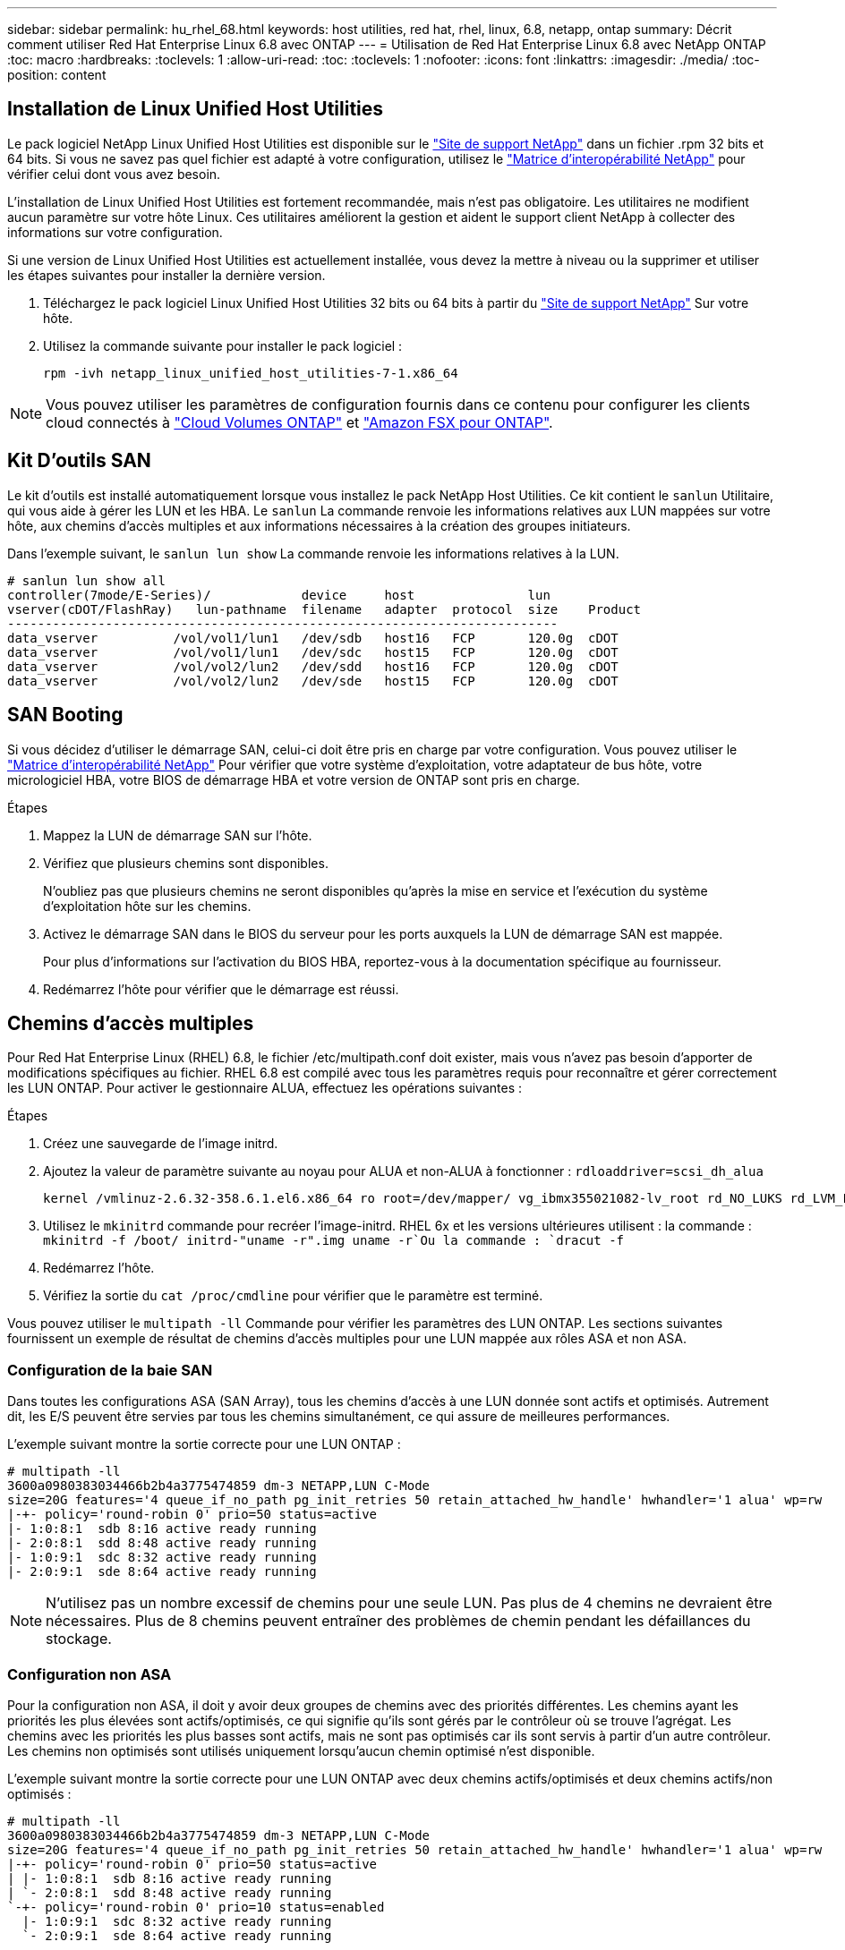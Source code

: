 ---
sidebar: sidebar 
permalink: hu_rhel_68.html 
keywords: host utilities, red hat, rhel, linux, 6.8, netapp, ontap 
summary: Décrit comment utiliser Red Hat Enterprise Linux 6.8 avec ONTAP 
---
= Utilisation de Red Hat Enterprise Linux 6.8 avec NetApp ONTAP
:toc: macro
:hardbreaks:
:toclevels: 1
:allow-uri-read: 
:toc: 
:toclevels: 1
:nofooter: 
:icons: font
:linkattrs: 
:imagesdir: ./media/
:toc-position: content




== Installation de Linux Unified Host Utilities

Le pack logiciel NetApp Linux Unified Host Utilities est disponible sur le link:https://mysupport.netapp.com/NOW/cgi-bin/software/?product=Host+Utilities+-+SAN&platform=Linux["Site de support NetApp"^] dans un fichier .rpm 32 bits et 64 bits. Si vous ne savez pas quel fichier est adapté à votre configuration, utilisez le link:https://mysupport.netapp.com/matrix/#welcome["Matrice d'interopérabilité NetApp"^] pour vérifier celui dont vous avez besoin.

L'installation de Linux Unified Host Utilities est fortement recommandée, mais n'est pas obligatoire. Les utilitaires ne modifient aucun paramètre sur votre hôte Linux. Ces utilitaires améliorent la gestion et aident le support client NetApp à collecter des informations sur votre configuration.

Si une version de Linux Unified Host Utilities est actuellement installée, vous devez la mettre à niveau ou la supprimer et utiliser les étapes suivantes pour installer la dernière version.

. Téléchargez le pack logiciel Linux Unified Host Utilities 32 bits ou 64 bits à partir du link:https://mysupport.netapp.com/NOW/cgi-bin/software/?product=Host+Utilities+-+SAN&platform=Linux["Site de support NetApp"^] Sur votre hôte.
. Utilisez la commande suivante pour installer le pack logiciel :
+
`rpm -ivh netapp_linux_unified_host_utilities-7-1.x86_64`




NOTE: Vous pouvez utiliser les paramètres de configuration fournis dans ce contenu pour configurer les clients cloud connectés à link:https://docs.netapp.com/us-en/cloud-manager-cloud-volumes-ontap/index.html["Cloud Volumes ONTAP"^] et link:https://docs.netapp.com/us-en/cloud-manager-fsx-ontap/index.html["Amazon FSX pour ONTAP"^].



== Kit D'outils SAN

Le kit d'outils est installé automatiquement lorsque vous installez le pack NetApp Host Utilities. Ce kit contient le `sanlun` Utilitaire, qui vous aide à gérer les LUN et les HBA. Le `sanlun` La commande renvoie les informations relatives aux LUN mappées sur votre hôte, aux chemins d'accès multiples et aux informations nécessaires à la création des groupes initiateurs.

Dans l'exemple suivant, le `sanlun lun show` La commande renvoie les informations relatives à la LUN.

[listing]
----
# sanlun lun show all
controller(7mode/E-Series)/            device     host               lun
vserver(cDOT/FlashRay)   lun-pathname  filename   adapter  protocol  size    Product
-------------------------------------------------------------------------
data_vserver          /vol/vol1/lun1   /dev/sdb   host16   FCP       120.0g  cDOT
data_vserver          /vol/vol1/lun1   /dev/sdc   host15   FCP       120.0g  cDOT
data_vserver          /vol/vol2/lun2   /dev/sdd   host16   FCP       120.0g  cDOT
data_vserver          /vol/vol2/lun2   /dev/sde   host15   FCP       120.0g  cDOT
----


== SAN Booting

Si vous décidez d'utiliser le démarrage SAN, celui-ci doit être pris en charge par votre configuration. Vous pouvez utiliser le link:https://mysupport.netapp.com/matrix/imt.jsp?components=74223;&solution=1&isHWU&src=IMT["Matrice d'interopérabilité NetApp"^] Pour vérifier que votre système d'exploitation, votre adaptateur de bus hôte, votre micrologiciel HBA, votre BIOS de démarrage HBA et votre version de ONTAP sont pris en charge.

.Étapes
. Mappez la LUN de démarrage SAN sur l'hôte.
. Vérifiez que plusieurs chemins sont disponibles.
+
N'oubliez pas que plusieurs chemins ne seront disponibles qu'après la mise en service et l'exécution du système d'exploitation hôte sur les chemins.

. Activez le démarrage SAN dans le BIOS du serveur pour les ports auxquels la LUN de démarrage SAN est mappée.
+
Pour plus d'informations sur l'activation du BIOS HBA, reportez-vous à la documentation spécifique au fournisseur.

. Redémarrez l'hôte pour vérifier que le démarrage est réussi.




== Chemins d'accès multiples

Pour Red Hat Enterprise Linux (RHEL) 6.8, le fichier /etc/multipath.conf doit exister, mais vous n'avez pas besoin d'apporter de modifications spécifiques au fichier. RHEL 6.8 est compilé avec tous les paramètres requis pour reconnaître et gérer correctement les LUN ONTAP. Pour activer le gestionnaire ALUA, effectuez les opérations suivantes :

.Étapes
. Créez une sauvegarde de l'image initrd.
. Ajoutez la valeur de paramètre suivante au noyau pour ALUA et non-ALUA à fonctionner :
`rdloaddriver=scsi_dh_alua`
+
....
kernel /vmlinuz-2.6.32-358.6.1.el6.x86_64 ro root=/dev/mapper/ vg_ibmx355021082-lv_root rd_NO_LUKS rd_LVM_LV=vg_ibmx355021082/ lv_root LANG=en_US.UTF-8 rd_LVM_LV=vg_ibmx355021082/lv_swap rd_NO_MD SYSFONT=latarcyrheb-sun16 crashkernel=auto KEYBOARDTYPE=pc KEYTABLE=us rd_NO_DM rhgb quiet rdloaddriver=scsi_dh_alua
....
. Utilisez le `mkinitrd` commande pour recréer l'image-initrd. RHEL 6x et les versions ultérieures utilisent : la commande : `mkinitrd -f /boot/ initrd-"uname -r".img uname -r`Ou la commande : `dracut -f`
. Redémarrez l'hôte.
. Vérifiez la sortie du `cat /proc/cmdline` pour vérifier que le paramètre est terminé.


Vous pouvez utiliser le `multipath -ll` Commande pour vérifier les paramètres des LUN ONTAP. Les sections suivantes fournissent un exemple de résultat de chemins d'accès multiples pour une LUN mappée aux rôles ASA et non ASA.



=== Configuration de la baie SAN

Dans toutes les configurations ASA (SAN Array), tous les chemins d'accès à une LUN donnée sont actifs et optimisés. Autrement dit, les E/S peuvent être servies par tous les chemins simultanément, ce qui assure de meilleures performances.

L'exemple suivant montre la sortie correcte pour une LUN ONTAP :

[listing]
----
# multipath -ll
3600a0980383034466b2b4a3775474859 dm-3 NETAPP,LUN C-Mode
size=20G features='4 queue_if_no_path pg_init_retries 50 retain_attached_hw_handle' hwhandler='1 alua' wp=rw
|-+- policy='round-robin 0' prio=50 status=active
|- 1:0:8:1  sdb 8:16 active ready running
|- 2:0:8:1  sdd 8:48 active ready running
|- 1:0:9:1  sdc 8:32 active ready running
|- 2:0:9:1  sde 8:64 active ready running
----

NOTE: N'utilisez pas un nombre excessif de chemins pour une seule LUN. Pas plus de 4 chemins ne devraient être nécessaires. Plus de 8 chemins peuvent entraîner des problèmes de chemin pendant les défaillances du stockage.



=== Configuration non ASA

Pour la configuration non ASA, il doit y avoir deux groupes de chemins avec des priorités différentes. Les chemins ayant les priorités les plus élevées sont actifs/optimisés, ce qui signifie qu'ils sont gérés par le contrôleur où se trouve l'agrégat. Les chemins avec les priorités les plus basses sont actifs, mais ne sont pas optimisés car ils sont servis à partir d'un autre contrôleur. Les chemins non optimisés sont utilisés uniquement lorsqu'aucun chemin optimisé n'est disponible.

L'exemple suivant montre la sortie correcte pour une LUN ONTAP avec deux chemins actifs/optimisés et deux chemins actifs/non optimisés :

[listing]
----
# multipath -ll
3600a0980383034466b2b4a3775474859 dm-3 NETAPP,LUN C-Mode
size=20G features='4 queue_if_no_path pg_init_retries 50 retain_attached_hw_handle' hwhandler='1 alua' wp=rw
|-+- policy='round-robin 0' prio=50 status=active
| |- 1:0:8:1  sdb 8:16 active ready running
| `- 2:0:8:1  sdd 8:48 active ready running
`-+- policy='round-robin 0' prio=10 status=enabled
  |- 1:0:9:1  sdc 8:32 active ready running
  `- 2:0:9:1  sde 8:64 active ready running
----

NOTE: N'utilisez pas un nombre excessif de chemins pour une seule LUN. Pas plus de 4 chemins ne devraient être nécessaires. Plus de 8 chemins peuvent entraîner des problèmes de chemin pendant les défaillances du stockage.



== Paramètres recommandés

Le système d'exploitation RHEL 6.8 est compilé pour reconnaître les LUN ONTAP et définir automatiquement tous les paramètres de configuration pour les configurations ASA et non ASA.

Le `multipath.conf` le fichier doit exister pour que le démon multivoie démarre, mais vous pouvez créer un fichier vide de zéro octet à l'aide de la commande :
`touch /etc/multipath.conf`

Lors de la première création de ce fichier, vous devrez peut-être activer et démarrer les services multipathing.

[listing]
----
# systemctl enable multipathd
# systemctl start multipathd
----
Il n'est pas nécessaire d'ajouter directement quoi que ce soit `multipath.conf` fichier, sauf si vous disposez de périphériques que vous ne voulez pas être gérés par multipath ou si vous avez des paramètres existants qui remplacent les paramètres par défaut.

Vous pouvez ajouter la syntaxe suivante à la `multipath.conf` fichier pour exclure les périphériques indésirables.

Remplacer l' `<DevId>` Avec la chaîne WWID du périphérique que vous souhaitez exclure. Utilisez la commande suivante pour déterminer l'identifiant WWID :

....
blacklist {
        wwid <DevId>
        devnode "^(ram|raw|loop|fd|md|dm-|sr|scd|st)[0-9]*"
        devnode "^hd[a-z]"
        devnode "^cciss.*"
}
....
Dans cet exemple, `sda` Est le disque SCSI local que nous devons ajouter à la liste noire.

.Étapes
. Exécutez la commande suivante pour déterminer l'identifiant WWID :
+
....
# /lib/udev/scsi_id -gud /dev/sda
360030057024d0730239134810c0cb833
....
. Ajoutez cet identifiant WWID à la strophe de la liste noire dans le `/etc/multipath.conf`:
+
....
blacklist {
     wwid   360030057024d0730239134810c0cb833
     devnode "^(ram|raw|loop|fd|md|dm-|sr|scd|st)[0-9]*"
     devnode "^hd[a-z]"
     devnode "^cciss.*"
}
....


Vous devez toujours vérifier votre `/etc/multipath.conf` fichier pour les paramètres hérités, notamment dans la section par défaut, qui peut remplacer les paramètres par défaut.

Le tableau ci-dessous indique la critique `multipathd` Paramètres des LUN ONTAP et des valeurs requises. Si un hôte est connecté à des LUN d'autres fournisseurs et que l'un de ces paramètres est remplacé, il doit être corrigé par des strophes ultérieurs dans `multipath.conf` Qui s'appliquent spécifiquement aux LUN ONTAP. Si ce n'est pas le cas, les LUN de ONTAP peuvent ne pas fonctionner comme prévu. Ces valeurs par défaut ne doivent être remplacées qu'en consultation avec les fournisseurs de NetApp et/ou du système d'exploitation, et uniquement lorsque l'impact est totalement compris.

[cols="2*"]
|===
| Paramètre | Réglage 


| détecter_prio | oui 


| dev_loss_tmo | « infini » 


| du rétablissement | immédiate 


| fast_io_fail_tmo | 5 


| caractéristiques | "3 queue_if_no_path pg_init_retries 50" 


| flush_on_last_del | « oui » 


| gestionnaire_matériel | « 0 » 


| no_path_réessayer | file d'attente 


| path_checker | « tur » 


| path_groupage_policy | « group_by_prio » 


| sélecteur de chemin | « round-robin 0 » 


| intervalle_interrogation | 5 


| prio | « ONTAP » 


| solution netapp | LUN.* 


| conservez_attaed_hw_handler | oui 


| rr_weight | « uniforme » 


| noms_conviviaux_conviviaux | non 


| fournisseur | NETAPP 
|===
L'exemple suivant montre comment corriger une valeur par défaut remplacée. Dans ce cas, le `multipath.conf` fichier définit les valeurs pour `path_checker` et `no_path_retry` Non compatible avec les LUN ONTAP. S'ils ne peuvent pas être supprimés en raison d'autres baies SAN toujours connectées à l'hôte, ces paramètres peuvent être corrigés spécifiquement pour les LUN ONTAP avec une strophe de périphérique.

[listing]
----
defaults {
   path_checker      readsector0
   no_path_retry      fail
}

devices {
   device {
      vendor         "NETAPP  "
      product         "LUN.*"
      no_path_retry     queue
      path_checker      tur
   }
}
----


=== Paramètres KVM

Vous pouvez également utiliser les paramètres recommandés pour configurer la machine virtuelle basée sur le noyau (KVM). Aucune modification n'est nécessaire pour configurer KVM car le LUN est mappé à l'hyperviseur.



== Problèmes connus et limites

Il n'y a aucun problème connu pour RHEL 6.8.



== Notes de version



=== Mise en miroir ASM

La mise en miroir ASM peut nécessiter des modifications des paramètres de chemins d'accès multiples Linux pour permettre à ASM de reconnaître un problème et de basculer vers un autre groupe de défaillances. La plupart des configurations ASM sur ONTAP reposent sur une redondance externe. La protection des données est assurée par la baie externe et ASM ne met pas en miroir les données. Certains sites utilisent ASM avec redondance normale pour fournir une mise en miroir bidirectionnelle, généralement entre différents sites. Voir link:https://www.netapp.com/us/media/tr-3633.pdf["Les bases de données Oracle sur ONTAP"^] pour plus d'informations.
